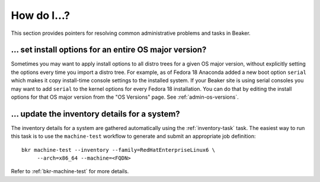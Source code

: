 How do I…?
==========

This section provides pointers for resolving common administrative problems and 
tasks in Beaker.

… set install options for an entire OS major version?
-----------------------------------------------------

Sometimes you may want to apply install options to all distro trees for a given 
OS major version, without explicitly setting the options every time you import 
a distro tree. For example, as of Fedora 18 Anaconda added a new boot option 
``serial`` which makes it copy install-time console settings to the installed 
system. If your Beaker site is using serial consoles you may want to add 
``serial`` to the kernel options for every Fedora 18 installation. You can do 
that by editing the install options for that OS major version from the "OS 
Versions" page. See :ref:`admin-os-versions`.


… update the inventory details for a system?
--------------------------------------------

The inventory details for a system are gathered automatically using the
:ref:`inventory-task` task. The easiest way to run this task is to use the
``machine-test`` workflow to generate and submit an appropriate job
definition::

    bkr machine-test --inventory --family=RedHatEnterpriseLinux6 \
         --arch=x86_64 --machine=<FQDN>

Refer to :ref:`bkr-machine-test` for more details.
